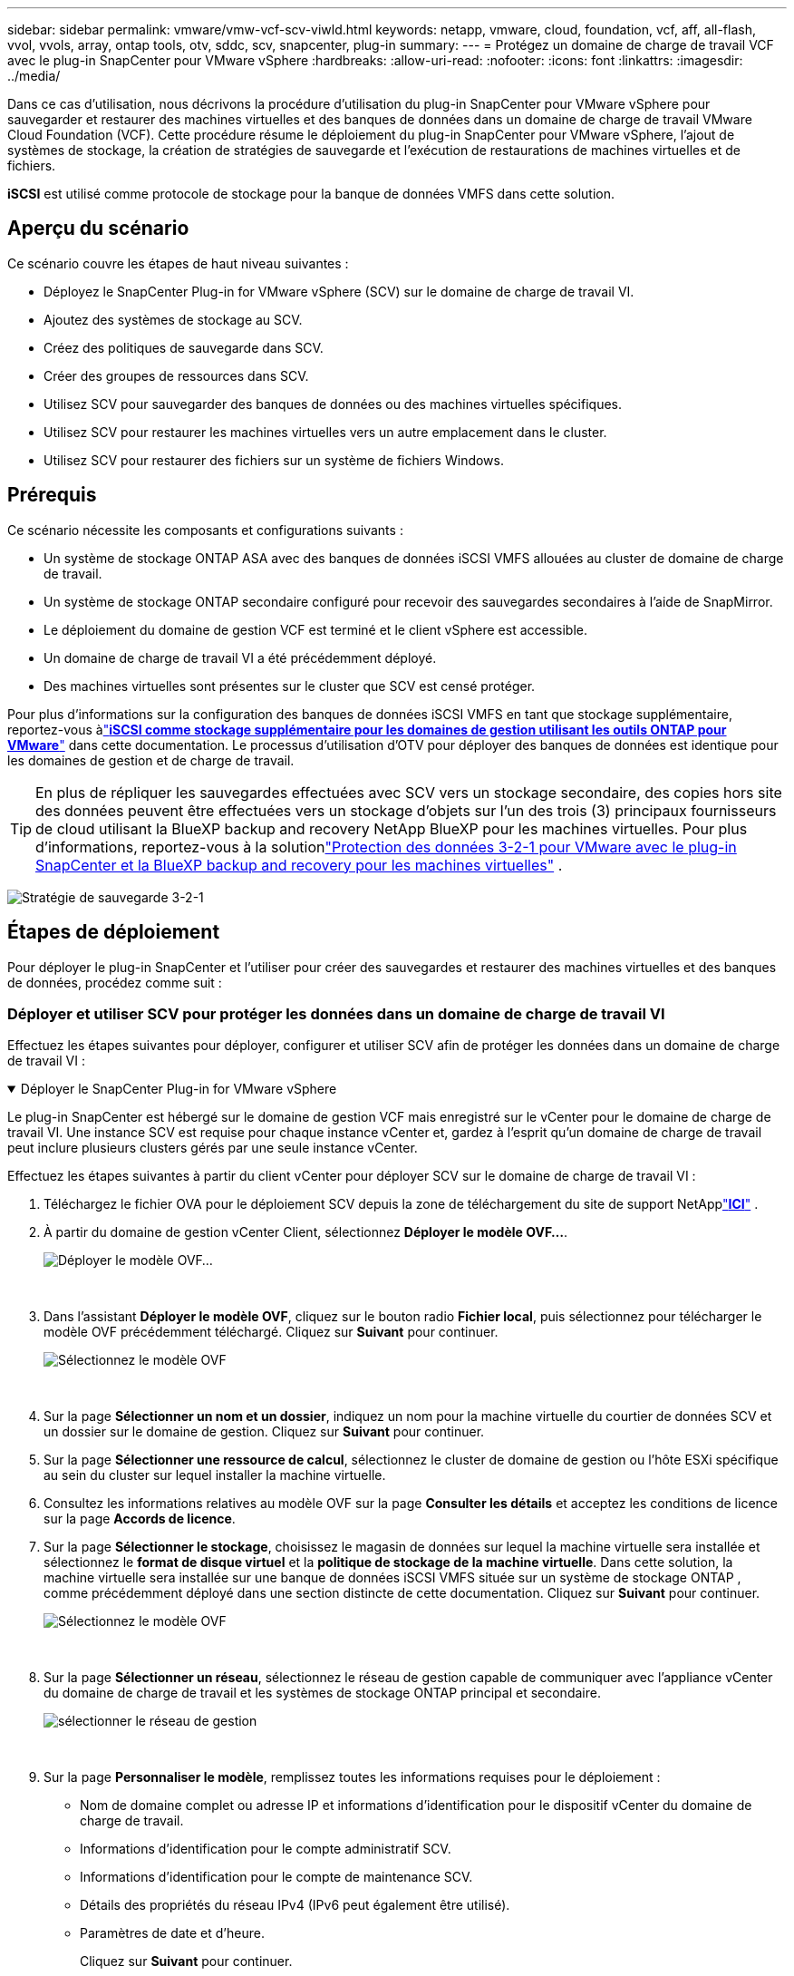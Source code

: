 ---
sidebar: sidebar 
permalink: vmware/vmw-vcf-scv-viwld.html 
keywords: netapp, vmware, cloud, foundation, vcf, aff, all-flash, vvol, vvols, array, ontap tools, otv, sddc, scv, snapcenter, plug-in 
summary:  
---
= Protégez un domaine de charge de travail VCF avec le plug-in SnapCenter pour VMware vSphere
:hardbreaks:
:allow-uri-read: 
:nofooter: 
:icons: font
:linkattrs: 
:imagesdir: ../media/


[role="lead"]
Dans ce cas d'utilisation, nous décrivons la procédure d'utilisation du plug-in SnapCenter pour VMware vSphere pour sauvegarder et restaurer des machines virtuelles et des banques de données dans un domaine de charge de travail VMware Cloud Foundation (VCF).  Cette procédure résume le déploiement du plug-in SnapCenter pour VMware vSphere, l'ajout de systèmes de stockage, la création de stratégies de sauvegarde et l'exécution de restaurations de machines virtuelles et de fichiers.

*iSCSI* est utilisé comme protocole de stockage pour la banque de données VMFS dans cette solution.



== Aperçu du scénario

Ce scénario couvre les étapes de haut niveau suivantes :

* Déployez le SnapCenter Plug-in for VMware vSphere (SCV) sur le domaine de charge de travail VI.
* Ajoutez des systèmes de stockage au SCV.
* Créez des politiques de sauvegarde dans SCV.
* Créer des groupes de ressources dans SCV.
* Utilisez SCV pour sauvegarder des banques de données ou des machines virtuelles spécifiques.
* Utilisez SCV pour restaurer les machines virtuelles vers un autre emplacement dans le cluster.
* Utilisez SCV pour restaurer des fichiers sur un système de fichiers Windows.




== Prérequis

Ce scénario nécessite les composants et configurations suivants :

* Un système de stockage ONTAP ASA avec des banques de données iSCSI VMFS allouées au cluster de domaine de charge de travail.
* Un système de stockage ONTAP secondaire configuré pour recevoir des sauvegardes secondaires à l'aide de SnapMirror.
* Le déploiement du domaine de gestion VCF est terminé et le client vSphere est accessible.
* Un domaine de charge de travail VI a été précédemment déployé.
* Des machines virtuelles sont présentes sur le cluster que SCV est censé protéger.


Pour plus d'informations sur la configuration des banques de données iSCSI VMFS en tant que stockage supplémentaire, reportez-vous àlink:vmw-vcf-mgmt-supplemental-iscsi.html["*iSCSI comme stockage supplémentaire pour les domaines de gestion utilisant les outils ONTAP pour VMware*"] dans cette documentation.  Le processus d’utilisation d’OTV pour déployer des banques de données est identique pour les domaines de gestion et de charge de travail.


TIP: En plus de répliquer les sauvegardes effectuées avec SCV vers un stockage secondaire, des copies hors site des données peuvent être effectuées vers un stockage d'objets sur l'un des trois (3) principaux fournisseurs de cloud utilisant la BlueXP backup and recovery NetApp BlueXP pour les machines virtuelles.  Pour plus d'informations, reportez-vous à la solutionlink:vmw-vcf-321-data-protection.html["Protection des données 3-2-1 pour VMware avec le plug-in SnapCenter et la BlueXP backup and recovery pour les machines virtuelles"] .

image:vmware-vcf-asa-108.png["Stratégie de sauvegarde 3-2-1"]



== Étapes de déploiement

Pour déployer le plug-in SnapCenter et l'utiliser pour créer des sauvegardes et restaurer des machines virtuelles et des banques de données, procédez comme suit :



=== Déployer et utiliser SCV pour protéger les données dans un domaine de charge de travail VI

Effectuez les étapes suivantes pour déployer, configurer et utiliser SCV afin de protéger les données dans un domaine de charge de travail VI :

.Déployer le SnapCenter Plug-in for VMware vSphere
[%collapsible%open]
====
Le plug-in SnapCenter est hébergé sur le domaine de gestion VCF mais enregistré sur le vCenter pour le domaine de charge de travail VI.  Une instance SCV est requise pour chaque instance vCenter et, gardez à l’esprit qu’un domaine de charge de travail peut inclure plusieurs clusters gérés par une seule instance vCenter.

Effectuez les étapes suivantes à partir du client vCenter pour déployer SCV sur le domaine de charge de travail VI :

. Téléchargez le fichier OVA pour le déploiement SCV depuis la zone de téléchargement du site de support NetApplink:https://mysupport.netapp.com/site/products/all/details/scv/downloads-tab["*ICI*"] .
. À partir du domaine de gestion vCenter Client, sélectionnez *Déployer le modèle OVF...*.
+
image:vmware-vcf-asa-046.png["Déployer le modèle OVF..."]

+
{nbsp}

. Dans l'assistant *Déployer le modèle OVF*, cliquez sur le bouton radio *Fichier local*, puis sélectionnez pour télécharger le modèle OVF précédemment téléchargé. Cliquez sur *Suivant* pour continuer.
+
image:vmware-vcf-asa-047.png["Sélectionnez le modèle OVF"]

+
{nbsp}

. Sur la page *Sélectionner un nom et un dossier*, indiquez un nom pour la machine virtuelle du courtier de données SCV et un dossier sur le domaine de gestion. Cliquez sur *Suivant* pour continuer.
. Sur la page *Sélectionner une ressource de calcul*, sélectionnez le cluster de domaine de gestion ou l'hôte ESXi spécifique au sein du cluster sur lequel installer la machine virtuelle.
. Consultez les informations relatives au modèle OVF sur la page *Consulter les détails* et acceptez les conditions de licence sur la page *Accords de licence*.
. Sur la page *Sélectionner le stockage*, choisissez le magasin de données sur lequel la machine virtuelle sera installée et sélectionnez le *format de disque virtuel* et la *politique de stockage de la machine virtuelle*.  Dans cette solution, la machine virtuelle sera installée sur une banque de données iSCSI VMFS située sur un système de stockage ONTAP , comme précédemment déployé dans une section distincte de cette documentation. Cliquez sur *Suivant* pour continuer.
+
image:vmware-vcf-asa-048.png["Sélectionnez le modèle OVF"]

+
{nbsp}

. Sur la page *Sélectionner un réseau*, sélectionnez le réseau de gestion capable de communiquer avec l'appliance vCenter du domaine de charge de travail et les systèmes de stockage ONTAP principal et secondaire.
+
image:vmware-vcf-asa-049.png["sélectionner le réseau de gestion"]

+
{nbsp}

. Sur la page *Personnaliser le modèle*, remplissez toutes les informations requises pour le déploiement :
+
** Nom de domaine complet ou adresse IP et informations d’identification pour le dispositif vCenter du domaine de charge de travail.
** Informations d'identification pour le compte administratif SCV.
** Informations d'identification pour le compte de maintenance SCV.
** Détails des propriétés du réseau IPv4 (IPv6 peut également être utilisé).
** Paramètres de date et d'heure.
+
Cliquez sur *Suivant* pour continuer.

+
image:vmware-vcf-asa-050.png["sélectionner le réseau de gestion"]

+
image:vmware-vcf-asa-051.png["sélectionner le réseau de gestion"]

+
image:vmware-vcf-asa-052.png["sélectionner le réseau de gestion"]

+
{nbsp}



. Enfin, sur la page *Prêt à terminer*, vérifiez tous les paramètres et cliquez sur Terminer pour démarrer le déploiement.


====
.Ajouter des systèmes de stockage au SCV
[%collapsible%open]
====
Une fois le plug-in SnapCenter installé, procédez comme suit pour ajouter des systèmes de stockage à SCV :

. SCV est accessible depuis le menu principal du client vSphere.
+
image:vmware-vcf-asa-053.png["Ouvrir le plug-in SnapCenter"]

+
{nbsp}

. En haut de l'interface utilisateur SCV, sélectionnez l'instance SCV appropriée qui correspond au cluster vSphere à protéger.
+
image:vmware-vcf-asa-054.png["Sélectionnez l'instance correcte"]

+
{nbsp}

. Accédez à *Systèmes de stockage* dans le menu de gauche et cliquez sur *Ajouter* pour commencer.
+
image:vmware-vcf-asa-055.png["Ajouter un nouveau système de stockage"]

+
{nbsp}

. Dans le formulaire *Ajouter un système de stockage*, renseignez l'adresse IP et les informations d'identification du système de stockage ONTAP à ajouter, puis cliquez sur *Ajouter* pour terminer l'action.
+
image:vmware-vcf-asa-056.png["Fournir les informations d'identification du système de stockage"]

+
{nbsp}

. Répétez cette procédure pour tous les systèmes de stockage supplémentaires à gérer, y compris tous les systèmes à utiliser comme cibles de sauvegarde secondaires.


====
.Configurer les politiques de sauvegarde dans SCV
[%collapsible%open]
====
Pour plus d'informations sur la création de politiques de sauvegarde SCV, reportez-vous àlink:https://docs.netapp.com/us-en/sc-plugin-vmware-vsphere/scpivs44_create_backup_policies_for_vms_and_datastores.html["Créer des politiques de sauvegarde pour les machines virtuelles et les banques de données"] .

Suivez les étapes suivantes pour créer une nouvelle politique de sauvegarde :

. Dans le menu de gauche, sélectionnez *Politiques* et cliquez sur *Créer* pour commencer.
+
image:vmware-vcf-asa-057.png["Créer une nouvelle politique"]

+
{nbsp}

. Sur le formulaire *Nouvelle politique de sauvegarde*, indiquez un *Nom* et une *Description* pour la politique, la *Fréquence* à laquelle les sauvegardes auront lieu et la période de *Rétention* qui spécifie la durée de conservation de la sauvegarde.
+
*Période de verrouillage* permet à la fonction ONTAP SnapLock de créer des instantanés inviolables et permet la configuration de la période de verrouillage.

+
Pour *Réplication* Sélectionnez cette option pour mettre à jour les relations SnapMirror ou SnapVault sous-jacentes pour le volume de stockage ONTAP .

+

TIP: La réplication SnapMirror et SnapVault sont similaires dans la mesure où elles utilisent toutes deux la technologie ONTAP SnapMirror pour répliquer de manière asynchrone les volumes de stockage vers un système de stockage secondaire pour une protection et une sécurité accrues.  Pour les relations SnapMirror , la planification de conservation spécifiée dans la stratégie de sauvegarde SCV régira la conservation pour le volume principal et le volume secondaire.  Avec les relations SnapVault , un calendrier de conservation distinct peut être établi sur le système de stockage secondaire pour des calendriers de conservation à plus long terme ou différents.  Dans ce cas, l'étiquette de snapshot est spécifiée dans la politique de sauvegarde SCV et dans la politique associée au volume secondaire, pour identifier les volumes auxquels appliquer la planification de rétention indépendante.

+
Choisissez des options avancées supplémentaires et cliquez sur *Ajouter* pour créer la politique.

+
image:vmware-vcf-asa-058.png["Remplissez les détails de la politique"]



====
.Créer des groupes de ressources dans SCV
[%collapsible%open]
====
Pour plus d'informations sur la création de groupes de ressources SCV, reportez-vous àlink:https://docs.netapp.com/us-en/sc-plugin-vmware-vsphere/scpivs44_create_resource_groups_for_vms_and_datastores.html["Créer des groupes de ressources"] .

Suivez les étapes suivantes pour créer un nouveau groupe de ressources :

. Dans le menu de gauche, sélectionnez *Groupes de ressources* et cliquez sur *Créer* pour commencer.
+
image:vmware-vcf-asa-059.png["Créer un nouveau groupe de ressources"]

+
{nbsp}

. Sur la page *Informations générales et notifications*, indiquez un nom pour le groupe de ressources, les paramètres de notification et toutes les options supplémentaires pour la dénomination des instantanés.
. Sur la page *Ressource*, sélectionnez les banques de données et les machines virtuelles à protéger dans le groupe de ressources. Cliquez sur *Suivant* pour continuer.
+

TIP: Même lorsque seules des machines virtuelles spécifiques sont sélectionnées, l'ensemble du magasin de données est toujours sauvegardé.  Cela est dû au fait ONTAP prend des instantanés du volume hébergeant la banque de données.  Cependant, notez que la sélection de machines virtuelles spécifiques pour la sauvegarde limite la possibilité de restaurer uniquement ces machines virtuelles.

+
image:vmware-vcf-asa-060.png["Sélectionner les ressources à sauvegarder"]

+
{nbsp}

. Sur la page *Disques étendus*, sélectionnez l'option permettant de gérer les machines virtuelles avec des VMDK qui s'étendent sur plusieurs banques de données. Cliquez sur *Suivant* pour continuer.
+
image:vmware-vcf-asa-061.png["Sélectionnez l'option de répartition des magasins de données"]

+
{nbsp}

. Sur la page *Politiques*, sélectionnez une politique précédemment créée ou plusieurs politiques qui seront utilisées avec ce groupe de ressources. Cliquez sur *Suivant* pour continuer.
+
image:vmware-vcf-asa-062.png["Sélectionner les politiques"]

+
{nbsp}

. Sur la page *Planifications*, définissez le moment où la sauvegarde sera exécutée en configurant la récurrence et l'heure de la journée. Cliquez sur *Suivant* pour continuer.
+
image:vmware-vcf-asa-063.png["Sélectionnez l'horaire"]

+
{nbsp}

. Enfin, examinez le *Résumé* et cliquez sur *Terminer* pour créer le groupe de ressources.
+
image:vmware-vcf-asa-064.png["Examiner le résumé et créer un groupe de ressources"]

+
{nbsp}

. Une fois le groupe de ressources créé, cliquez sur le bouton *Exécuter maintenant* pour exécuter la première sauvegarde.
+
image:vmware-vcf-asa-065.png["Examiner le résumé et créer un groupe de ressources"]

+
{nbsp}

. Accédez au *Tableau de bord* et, sous *Activités de travail récentes*, cliquez sur le numéro à côté de *ID de travail* pour ouvrir le moniteur de travail et afficher la progression du travail en cours.
+
image:vmware-vcf-asa-066.png["Afficher la progression de la tâche de sauvegarde"]



====


==== Utilisez SCV pour restaurer les machines virtuelles, les VMDK et les fichiers

Le plug-in SnapCenter permet la restauration de machines virtuelles, de VMDK, de fichiers et de dossiers à partir de sauvegardes principales ou secondaires.

Les machines virtuelles peuvent être restaurées sur l'hôte d'origine, sur un autre hôte dans le même vCenter Server, ou sur un autre hôte ESXi géré par le même vCenter ou tout vCenter en mode lié.

Les machines virtuelles vVol peuvent être restaurées sur l’hôte d’origine.

Les VMDK des machines virtuelles traditionnelles peuvent être restaurés vers l'original ou vers un autre magasin de données.

Les VMDK dans les machines virtuelles vVol peuvent être restaurés dans la banque de données d'origine.

Les fichiers et dossiers individuels d'une session de restauration de fichiers invités peuvent être restaurés, ce qui attache une copie de sauvegarde d'un disque virtuel, puis restaure les fichiers ou dossiers sélectionnés.

Suivez les étapes suivantes pour restaurer des machines virtuelles, des VMDK ou des dossiers individuels.

.Restaurer les machines virtuelles à l'aide du plug-in SnapCenter
[%collapsible%open]
====
Effectuez les étapes suivantes pour restaurer une machine virtuelle avec SCV :

. Accédez à la machine virtuelle à restaurer dans le client vSphere, faites un clic droit et accédez à * SnapCenter Plug-in for VMware vSphere*.  Sélectionnez *Restaurer* dans le sous-menu.
+
image:vmware-vcf-asa-067.png["Sélectionnez pour restaurer la machine virtuelle"]

+

TIP: Une alternative consiste à accéder au magasin de données dans l'inventaire, puis sous l'onglet *Configurer*, accédez à * SnapCenter Plug-in for VMware vSphere > Sauvegardes*.  À partir de la sauvegarde choisie, sélectionnez les machines virtuelles à restaurer.

+
image:vmware-vcf-asa-068.png["Navigue dans les sauvegardes à partir du magasin de données"]

+
{nbsp}

. Dans l'assistant *Restauration*, sélectionnez la sauvegarde à utiliser. Cliquez sur *Suivant* pour continuer.
+
image:vmware-vcf-asa-069.png["Sélectionnez la sauvegarde à utiliser"]

+
{nbsp}

. Sur la page *Sélectionner la portée*, remplissez tous les champs obligatoires :
+
** *Restaurer l'étendue* - Sélectionnez cette option pour restaurer l'intégralité de la machine virtuelle.
** *Redémarrer la VM* - Choisissez si vous souhaitez démarrer la VM après la restauration.
** *Restaurer l'emplacement* - Choisissez de restaurer à l'emplacement d'origine ou à un autre emplacement.  Lorsque vous choisissez un autre emplacement, sélectionnez les options dans chacun des champs :
+
*** *Serveur vCenter de destination* - vCenter local ou vCenter alternatif en mode lié
*** *Hôte ESXi de destination*
*** *Réseau*
*** *Nom de la VM après restauration*
*** *Sélectionnez le magasin de données :*
+
image:vmware-vcf-asa-070.png["Sélectionner les options de l'étendue de restauration"]

+
{nbsp}

+
Cliquez sur *Suivant* pour continuer.





. Sur la page *Sélectionner l'emplacement*, choisissez de restaurer la machine virtuelle à partir du système de stockage ONTAP principal ou secondaire. Cliquez sur *Suivant* pour continuer.
+
image:vmware-vcf-asa-071.png["Sélectionnez l'emplacement de stockage"]

+
{nbsp}

. Enfin, examinez le *Résumé* et cliquez sur *Terminer* pour démarrer le travail de restauration.
+
image:vmware-vcf-asa-072.png["Cliquez sur Terminer pour démarrer le travail de restauration"]

+
{nbsp}

. La progression du travail de restauration peut être surveillée à partir du volet *Tâches récentes* dans vSphere Client et à partir du moniteur de travail dans SCV.
+
image:vmware-vcf-asa-073.png["Surveiller le travail de restauration"]



====
.Restaurer les VMDK à l'aide du plug-in SnapCenter
[%collapsible%open]
====
Les outils ONTAP permettent la restauration complète des VMDK à leur emplacement d'origine ou la possibilité de connecter un VMDK en tant que nouveau disque à un système hôte.  Dans ce scénario, un VMDK sera attaché à un hôte Windows afin d'accéder au système de fichiers.

Pour attacher un VMDK à partir d’une sauvegarde, procédez comme suit :

. Dans le client vSphere, accédez à une machine virtuelle et, dans le menu *Actions*, sélectionnez * SnapCenter Plug-in for VMware vSphere > Attacher un ou plusieurs disques virtuels*.
+
image:vmware-vcf-asa-080.png["Sélectionnez Attacher des disques virtuels"]

+
{nbsp}

. Dans l'assistant *Attacher un ou plusieurs disques virtuels*, sélectionnez l'instance de sauvegarde à utiliser et le VMDK particulier à attacher.
+
image:vmware-vcf-asa-081.png["Sélectionnez les paramètres de connexion du disque virtuel"]

+

TIP: Les options de filtre peuvent être utilisées pour localiser les sauvegardes et afficher les sauvegardes des systèmes de stockage principaux et secondaires.

+
image:vmware-vcf-asa-082.png["Filtre de fixation des disques virtuels"]

+
{nbsp}

. Après avoir sélectionné toutes les options, cliquez sur le bouton *Attach* pour lancer le processus de restauration et attacher le VMDK à l'hôte.
. Une fois la procédure de connexion terminée, le disque est accessible à partir du système d'exploitation du système hôte.  Dans ce cas, SCV a attaché le disque avec son système de fichiers NTFS au lecteur E: de notre serveur Windows SQL et les fichiers de base de données SQL sur le système de fichiers sont accessibles via l'Explorateur de fichiers.
+
image:vmware-vcf-asa-083.png["Accéder au système de fichiers Windows"]



====
.Restauration du système de fichiers invité à l'aide du plug-in SnapCenter
[%collapsible%open]
====
Les outils ONTAP permettent de restaurer le système de fichiers invité à partir d'un VMDK sur les systèmes d'exploitation Windows Server.  Cette opération est réalisée de manière centralisée à partir de l'interface du plug-in SnapCenter .

Pour des informations détaillées, reportez-vous àlink:https://docs.netapp.com/us-en/sc-plugin-vmware-vsphere/scpivs44_restore_guest_files_and_folders_overview.html["Restaurer les fichiers et dossiers invités"] sur le site de documentation du SCV.

Pour effectuer une restauration du système de fichiers invité pour un système Windows, procédez comme suit :

. La première étape consiste à créer des informations d’identification Exécuter en tant que pour fournir l’accès au système hôte Windows.  Dans le client vSphere, accédez à l'interface du plug-in CSV et cliquez sur *Restauration de fichiers invités* dans le menu principal.
+
image:vmware-vcf-asa-084.png["Ouvrir la restauration du fichier invité"]

+
{nbsp}

. Sous *Exécuter en tant qu'informations d'identification*, cliquez sur l'icône *+* pour ouvrir la fenêtre *Exécuter en tant qu'informations d'identification*.
. Renseignez un nom pour l'enregistrement des informations d'identification, un nom d'utilisateur et un mot de passe administrateur pour le système Windows, puis cliquez sur le bouton *Sélectionner une machine virtuelle* pour sélectionner une machine virtuelle proxy facultative à utiliser pour la restauration.image:vmware-vcf-asa-085.png["Fenêtre Exécuter en tant qu'informations d'identification"]
+
{nbsp}

. Sur la page Proxy VM, indiquez un nom pour la VM et localisez-la en effectuant une recherche par hôte ESXi ou par nom.  Une fois sélectionné, cliquez sur *Enregistrer*.
+
image:vmware-vcf-asa-086.png["Localiser la machine virtuelle sur la page de la machine virtuelle proxy"]

+
{nbsp}

. Cliquez à nouveau sur *Enregistrer* dans la fenêtre *Exécuter en tant qu'informations d'identification* pour terminer l'enregistrement de l'enregistrement.
. Ensuite, accédez à une machine virtuelle dans l’inventaire.  Dans le menu *Actions* ou en cliquant avec le bouton droit sur la machine virtuelle, sélectionnez * SnapCenter Plug-in for VMware vSphere > Restauration de fichiers invités*.
+
image:vmware-vcf-asa-087.png["Ouvrir l'assistant de restauration de fichiers invités"]

+
{nbsp}

. Sur la page *Étendue de la restauration* de l'assistant *Restauration de fichiers invités*, sélectionnez la sauvegarde à partir de laquelle restaurer, le VMDK particulier et l'emplacement (principal ou secondaire) à partir duquel restaurer le VMDK. Cliquez sur *Suivant* pour continuer.
+
image:vmware-vcf-asa-088.png["Portée de restauration du fichier invité"]

+
{nbsp}

. Sur la page *Détails de l'invité*, sélectionnez d'utiliser *VM invité* ou *Utiliser la VM proxy de restauration de fichiers invités* pour la restauration.  Remplissez également les paramètres de notification par e-mail ici si vous le souhaitez. Cliquez sur *Suivant* pour continuer.
+
image:vmware-vcf-asa-089.png["Détails du fichier invité"]

+
{nbsp}

. Enfin, consultez la page *Résumé* et cliquez sur *Terminer* pour démarrer la session de restauration du système de fichiers invité.
. De retour dans l'interface du plug-in SnapCenter , accédez à nouveau à *Restauration de fichiers invités* et affichez la session en cours sous *Moniteur de session invité*.  Cliquez sur l'icône sous *Parcourir les fichiers* pour continuer.
+
image:vmware-vcf-asa-090.png["Moniteur de session invité"]

+
{nbsp}

. Dans l'assistant *Parcourir les fichiers invités*, sélectionnez le dossier ou les fichiers à restaurer et l'emplacement du système de fichiers vers lequel les restaurer.  Enfin, cliquez sur *Restaurer* pour démarrer le processus de *Restauration*.
+
image:vmware-vcf-asa-091.png["Parcourir le fichier invité 1"]

+
image:vmware-vcf-asa-092.png["Parcourir le fichier invité 2"]

+
{nbsp}

. La tâche de restauration peut être surveillée à partir du volet des tâches de vSphere Client.


====


== Informations Complémentaires

Pour plus d'informations sur la configuration de VCF, reportez-vous à https://techdocs.broadcom.com/us/en/vmware-cis/vcf.html["Documentation de VMware Cloud Foundation"] .

Pour plus d'informations sur la configuration des systèmes de stockage ONTAP , reportez-vous au https://docs.netapp.com/us-en/ontap["Documentation ONTAP 9"] centre.

Pour plus d'informations sur l'utilisation du SnapCenter Plug-in for VMware vSphere, reportez-vous au https://docs.netapp.com/us-en/sc-plugin-vmware-vsphere/["Documentation du SnapCenter Plug-in for VMware vSphere"] .
